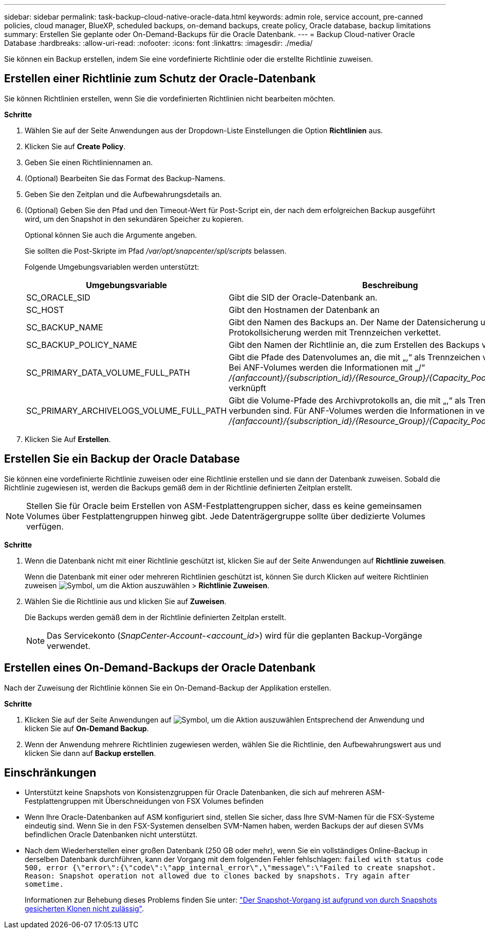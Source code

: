 ---
sidebar: sidebar 
permalink: task-backup-cloud-native-oracle-data.html 
keywords: admin role, service account, pre-canned policies, cloud manager, BlueXP, scheduled backups, on-demand backups, create policy, Oracle database, backup limitations 
summary: Erstellen Sie geplante oder On-Demand-Backups für die Oracle Datenbank. 
---
= Backup Cloud-nativer Oracle Database
:hardbreaks:
:allow-uri-read: 
:nofooter: 
:icons: font
:linkattrs: 
:imagesdir: ./media/


[role="lead"]
Sie können ein Backup erstellen, indem Sie eine vordefinierte Richtlinie oder die erstellte Richtlinie zuweisen.



== Erstellen einer Richtlinie zum Schutz der Oracle-Datenbank

Sie können Richtlinien erstellen, wenn Sie die vordefinierten Richtlinien nicht bearbeiten möchten.

*Schritte*

. Wählen Sie auf der Seite Anwendungen aus der Dropdown-Liste Einstellungen die Option *Richtlinien* aus.
. Klicken Sie auf *Create Policy*.
. Geben Sie einen Richtliniennamen an.
. (Optional) Bearbeiten Sie das Format des Backup-Namens.
. Geben Sie den Zeitplan und die Aufbewahrungsdetails an.
. (Optional) Geben Sie den Pfad und den Timeout-Wert für Post-Script ein, der nach dem erfolgreichen Backup ausgeführt wird, um den Snapshot in den sekundären Speicher zu kopieren.
+
Optional können Sie auch die Argumente angeben.

+
Sie sollten die Post-Skripte im Pfad _/var/opt/snapcenter/spl/scripts_ belassen.

+
Folgende Umgebungsvariablen werden unterstützt:

+
|===
| Umgebungsvariable | Beschreibung 


 a| 
SC_ORACLE_SID
 a| 
Gibt die SID der Oracle-Datenbank an.



 a| 
SC_HOST
 a| 
Gibt den Hostnamen der Datenbank an



 a| 
SC_BACKUP_NAME
 a| 
Gibt den Namen des Backups an. Der Name der Datensicherung und der Name der Protokollsicherung werden mit Trennzeichen verkettet.



 a| 
SC_BACKUP_POLICY_NAME
 a| 
Gibt den Namen der Richtlinie an, die zum Erstellen des Backups verwendet wird.



 a| 
SC_PRIMARY_DATA_VOLUME_FULL_PATH
 a| 
Gibt die Pfade des Datenvolumes an, die mit „,“ als Trennzeichen verbunden sind. Bei ANF-Volumes werden die Informationen mit „/“ _/{anfaccount}/{subscription_id}/{Resource_Group}/{Capacity_Pool}/{volumename}_ verknüpft



 a| 
SC_PRIMARY_ARCHIVELOGS_VOLUME_FULL_PATH
 a| 
Gibt die Volume-Pfade des Archivprotokolls an, die mit „,“ als Trennzeichen verbunden sind. Für ANF-Volumes werden die Informationen in verkettet mit „/“ _/{anfaccount}/{subscription_id}/{Resource_Group}/{Capacity_Pool}/{volumename}_

|===
. Klicken Sie Auf *Erstellen*.




== Erstellen Sie ein Backup der Oracle Database

Sie können eine vordefinierte Richtlinie zuweisen oder eine Richtlinie erstellen und sie dann der Datenbank zuweisen. Sobald die Richtlinie zugewiesen ist, werden die Backups gemäß dem in der Richtlinie definierten Zeitplan erstellt.


NOTE: Stellen Sie für Oracle beim Erstellen von ASM-Festplattengruppen sicher, dass es keine gemeinsamen Volumes über Festplattengruppen hinweg gibt. Jede Datenträgergruppe sollte über dedizierte Volumes verfügen.

*Schritte*

. Wenn die Datenbank nicht mit einer Richtlinie geschützt ist, klicken Sie auf der Seite Anwendungen auf *Richtlinie zuweisen*.
+
Wenn die Datenbank mit einer oder mehreren Richtlinien geschützt ist, können Sie durch Klicken auf weitere Richtlinien zuweisen image:icon-action.png["Symbol, um die Aktion auszuwählen"] > *Richtlinie Zuweisen*.

. Wählen Sie die Richtlinie aus und klicken Sie auf *Zuweisen*.
+
Die Backups werden gemäß dem in der Richtlinie definierten Zeitplan erstellt.

+

NOTE: Das Servicekonto (_SnapCenter-Account-<account_id>_) wird für die geplanten Backup-Vorgänge verwendet.





== Erstellen eines On-Demand-Backups der Oracle Datenbank

Nach der Zuweisung der Richtlinie können Sie ein On-Demand-Backup der Applikation erstellen.

*Schritte*

. Klicken Sie auf der Seite Anwendungen auf image:icon-action.png["Symbol, um die Aktion auszuwählen"] Entsprechend der Anwendung und klicken Sie auf *On-Demand Backup*.
. Wenn der Anwendung mehrere Richtlinien zugewiesen werden, wählen Sie die Richtlinie, den Aufbewahrungswert aus und klicken Sie dann auf *Backup erstellen*.




== Einschränkungen

* Unterstützt keine Snapshots von Konsistenzgruppen für Oracle Datenbanken, die sich auf mehreren ASM-Festplattengruppen mit Überschneidungen von FSX Volumes befinden
* Wenn Ihre Oracle-Datenbanken auf ASM konfiguriert sind, stellen Sie sicher, dass Ihre SVM-Namen für die FSX-Systeme eindeutig sind. Wenn Sie in den FSX-Systemen denselben SVM-Namen haben, werden Backups der auf diesen SVMs befindlichen Oracle Datenbanken nicht unterstützt.
* Nach dem Wiederherstellen einer großen Datenbank (250 GB oder mehr), wenn Sie ein vollständiges Online-Backup in derselben Datenbank durchführen, kann der Vorgang mit dem folgenden Fehler fehlschlagen:
`failed with status code 500, error {\"error\":{\"code\":\"app_internal_error\",\"message\":\"Failed to create snapshot. Reason: Snapshot operation not allowed due to clones backed by snapshots. Try again after sometime.`
+
Informationen zur Behebung dieses Problems finden Sie unter: https://kb.netapp.com/Advice_and_Troubleshooting/Data_Storage_Software/ONTAP_OS/Snapshot_operation_not_allowed_due_to_clones_backed_by_snapshots["Der Snapshot-Vorgang ist aufgrund von durch Snapshots gesicherten Klonen nicht zulässig"].



